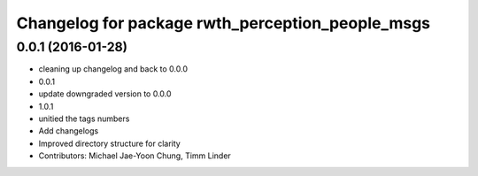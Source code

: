 ^^^^^^^^^^^^^^^^^^^^^^^^^^^^^^^^^^^^^^^^^^^^^^^^^
Changelog for package rwth_perception_people_msgs
^^^^^^^^^^^^^^^^^^^^^^^^^^^^^^^^^^^^^^^^^^^^^^^^^

0.0.1 (2016-01-28)
------------------
* cleaning up changelog and back to 0.0.0
* 0.0.1
* update downgraded version to 0.0.0
* 1.0.1
* unitied the tags numbers
* Add changelogs
* Improved directory structure for clarity
* Contributors: Michael Jae-Yoon Chung, Timm Linder
